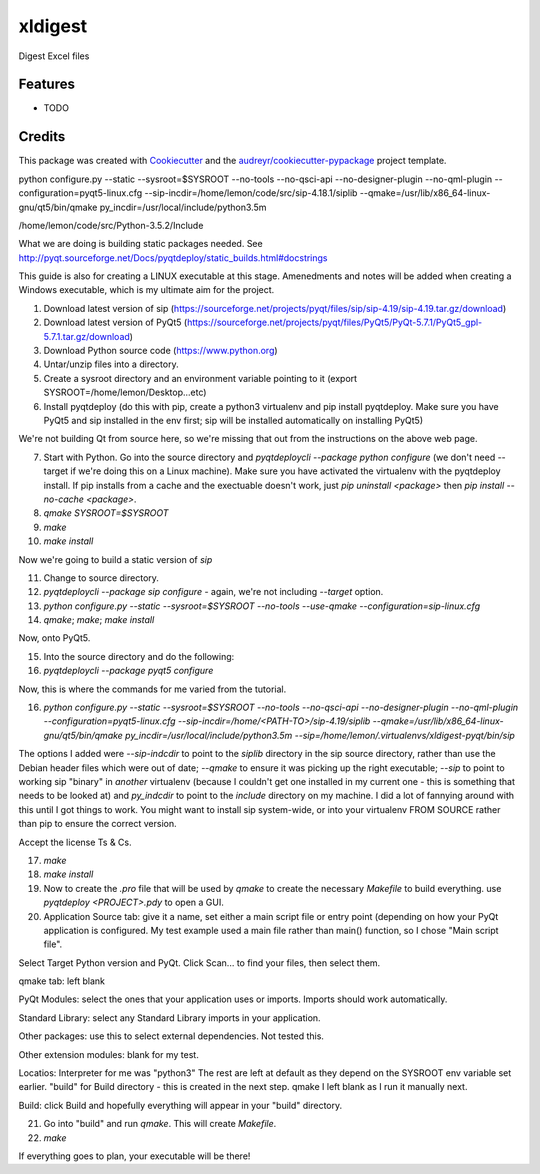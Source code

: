 ===============================
xldigest
===============================


.. image:: https://img.shields.io/travis/hammerheadlemon/xldigest.svg
        :target: https://travis-ci.org/hammerheadlemon/xldigest


Digest Excel files


Features
--------

* TODO

Credits
---------

This package was created with Cookiecutter_ and the `audreyr/cookiecutter-pypackage`_ project template.

.. _Cookiecutter: https://github.com/audreyr/cookiecutter
.. _`audreyr/cookiecutter-pypackage`: https://github.com/audreyr/cookiecutter-pypackage

python configure.py --static --sysroot=$SYSROOT --no-tools --no-qsci-api --no-designer-plugin --no-qml-plugin --configuration=pyqt5-linux.cfg --sip-incdir=/home/lemon/code/src/sip-4.18.1/siplib --qmake=/usr/lib/x86_64-linux-gnu/qt5/bin/qmake py_incdir=/usr/local/include/python3.5m


/home/lemon/code/src/Python-3.5.2/Include

What we are doing is building static packages needed. See http://pyqt.sourceforge.net/Docs/pyqtdeploy/static_builds.html#docstrings

This guide is also for creating a LINUX executable at this stage. Amenedments and notes will be added when creating a Windows executable, which is my ultimate aim for the project.

1. Download latest version of sip (https://sourceforge.net/projects/pyqt/files/sip/sip-4.19/sip-4.19.tar.gz/download)
2. Download latest version of PyQt5 (https://sourceforge.net/projects/pyqt/files/PyQt5/PyQt-5.7.1/PyQt5_gpl-5.7.1.tar.gz/download)
3. Download Python source code (https://www.python.org)
4. Untar/unzip files into a directory.
5. Create a sysroot directory and an environment variable pointing to it (export SYSROOT=/home/lemon/Desktop...etc)
6. Install pyqtdeploy (do this with pip, create a python3 virtualenv and pip install pyqtdeploy. Make sure you have PyQt5 and sip installed in the env first; sip will be installed automatically on installing PyQt5)

We're not building Qt from source here, so we're missing that out from the instructions on the above web page.

7. Start with Python. Go into the source directory and `pyqtdeploycli --package python configure` (we don't need --target if we're doing this on a Linux machine). Make sure you have activated the virtualenv with the pyqtdeploy install. If pip installs from a cache and the exectuable doesn't work, just `pip uninstall <package>` then `pip install --no-cache <package>`.

8. `qmake SYSROOT=$SYSROOT`
9. `make`
10. `make install`

Now we're going to build a static version of `sip`

11. Change to source directory.
12. `pyqtdeploycli --package sip configure` - again, we're not including `--target` option.
13. `python configure.py --static --sysroot=$SYSROOT --no-tools --use-qmake --configuration=sip-linux.cfg`
14. `qmake`; `make`; `make install`

Now, onto PyQt5.

15. Into the source directory and do the following:
16. `pyqtdeploycli --package pyqt5 configure`

Now, this is where the commands for me varied from the tutorial.

16. `python configure.py --static --sysroot=$SYSROOT --no-tools --no-qsci-api --no-designer-plugin --no-qml-plugin --configuration=pyqt5-linux.cfg --sip-incdir=/home/<PATH-TO>/sip-4.19/siplib --qmake=/usr/lib/x86_64-linux-gnu/qt5/bin/qmake py_incdir=/usr/local/include/python3.5m --sip=/home/lemon/.virtualenvs/xldigest-pyqt/bin/sip`

The options I added were `--sip-indcdir` to point to the `siplib` directory in the sip source directory, rather than use the Debian header files which were out of date; `--qmake` to ensure it was picking up the right executable; `--sip` to point to working sip "binary" in *another* virtualenv (because I couldn't get one installed in my current one - this is something that needs to be looked at) and `py_indcdir` to point to the `include` directory on my machine. I did a lot of fannying around with this until I got things to work. You might want to install sip system-wide, or into your virtualenv FROM SOURCE rather than pip to ensure the correct version.

Accept the license Ts & Cs.

17. `make`
18. `make install`
19. Now to create the `.pro` file that will be used by `qmake` to create the necessary `Makefile` to build everything. use `pyqtdeploy <PROJECT>.pdy` to open a GUI.
20. Application Source tab: give it a name, set either a main script file or entry point (depending on how your PyQt application is configured. My test example used a main file rather than main() function, so I chose "Main script file".

Select Target Python version and PyQt. Click Scan... to find your files, then select them.

qmake tab: left blank

PyQt Modules: select the ones that your application uses or imports. Imports should work automatically.

Standard Library: select any Standard Library imports in your application.

Other packages: use this to select external dependencies. Not tested this.

Other extension modules: blank for my test.

Locatios: Interpreter for me was "python3" The rest are left at default as they depend on the SYSROOT env variable set earlier. "build" for Build directory - this is created in the next step. qmake I left blank as I run it manually next.

Build: click Build and hopefully everything will appear in your "build" directory.

21. Go into "build" and run `qmake`. This will create `Makefile`.

22. `make`

If everything goes to plan, your executable will be there!